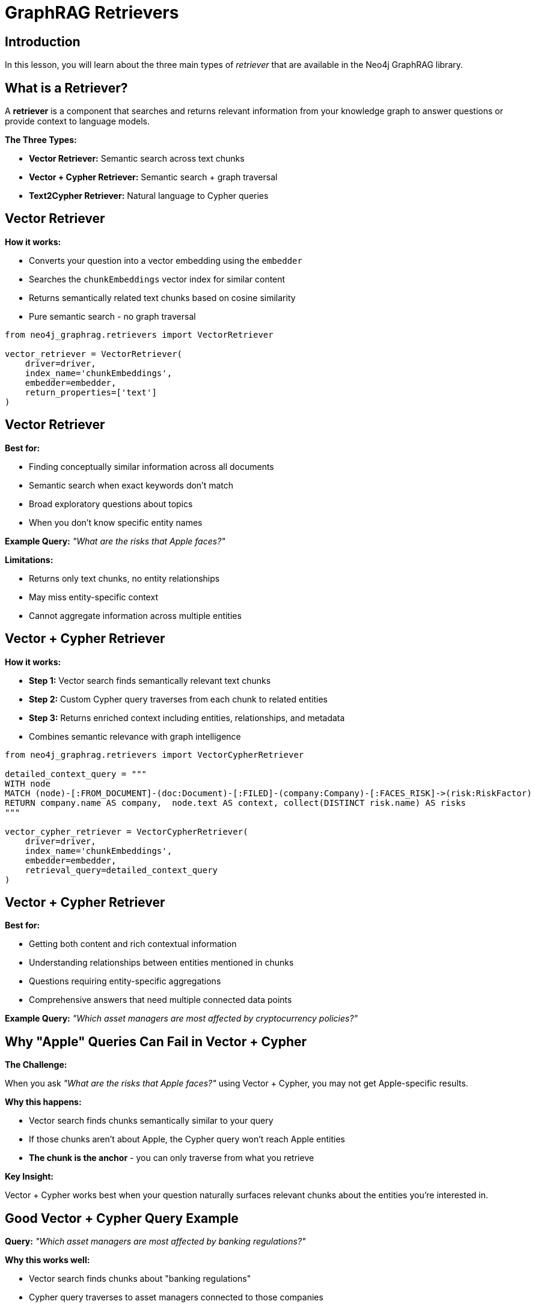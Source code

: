 = GraphRAG Retrievers
:type: lesson
:order: 1
:slides: true

[.slide.discrete]
== Introduction


In this lesson, you will learn about the three main types of _retriever_ that are available in the Neo4j GraphRAG library.


[.slide]
== What is a Retriever?

A **retriever** is a component that searches and returns relevant information from your knowledge graph to answer questions or provide context to language models.

**The Three Types:**

- **Vector Retriever:** Semantic search across text chunks
- **Vector + Cypher Retriever:** Semantic search + graph traversal
- **Text2Cypher Retriever:** Natural language to Cypher queries

[.slide.col-2]
== Vector Retriever

[.col]
====
**How it works:**

- Converts your question into a vector embedding using the `embedder`
- Searches the `chunkEmbeddings` vector index for similar content
- Returns semantically related text chunks based on cosine similarity
- Pure semantic search - no graph traversal
====

[.col]
====
// **Example from the notebook:**

[source, python]
----
from neo4j_graphrag.retrievers import VectorRetriever

vector_retriever = VectorRetriever(
    driver=driver,
    index_name='chunkEmbeddings',
    embedder=embedder,
    return_properties=['text']
)
----
====


[.slide.discrete.col-2]
== Vector Retriever

[.col]
====
**Best for:**

- Finding conceptually similar information across all documents
- Semantic search when exact keywords don't match
- Broad exploratory questions about topics
- When you don't know specific entity names

**Example Query:** _"What are the risks that Apple faces?"_

====

[.col]
====

**Limitations:**

- Returns only text chunks, no entity relationships
- May miss entity-specific context
- Cannot aggregate information across multiple entities
====

[.slide.col-2]
== Vector + Cypher Retriever

[.col]
====
**How it works:**

- **Step 1:** Vector search finds semantically relevant text chunks
- **Step 2:** Custom Cypher query traverses from each chunk to related entities
- **Step 3:** Returns enriched context including entities, relationships, and metadata
- Combines semantic relevance with graph intelligence
====

[.col]
====

[source, python]
----
from neo4j_graphrag.retrievers import VectorCypherRetriever

detailed_context_query = """
WITH node
MATCH (node)-[:FROM_DOCUMENT]-(doc:Document)-[:FILED]-(company:Company)-[:FACES_RISK]->(risk:RiskFactor)
RETURN company.name AS company,  node.text AS context, collect(DISTINCT risk.name) AS risks
"""

vector_cypher_retriever = VectorCypherRetriever(
    driver=driver,
    index_name='chunkEmbeddings',
    embedder=embedder,
    retrieval_query=detailed_context_query
)
----
====

[.slide.discrete]
== Vector + Cypher Retriever


**Best for:**

- Getting both content and rich contextual information
- Understanding relationships between entities mentioned in chunks
- Questions requiring entity-specific aggregations
- Comprehensive answers that need multiple connected data points

**Example Query:** _"Which asset managers are most affected by cryptocurrency policies?"_

[.slide]
== Why "Apple" Queries Can Fail in Vector + Cypher

**The Challenge:**

When you ask _"What are the risks that Apple faces?"_ using Vector + Cypher, you may not get Apple-specific results.

**Why this happens:**

- Vector search finds chunks semantically similar to your query
- If those chunks aren't about Apple, the Cypher query won't reach Apple entities
- **The chunk is the anchor** - you can only traverse from what you retrieve

**Key Insight:**

Vector + Cypher works best when your question naturally surfaces relevant chunks about the entities you're interested in.

[.slide]
== Good Vector + Cypher Query Example

**Query:** _"Which asset managers are most affected by banking regulations?"_

**Why this works well:**

- Vector search finds chunks about "banking regulations"
- Cypher query traverses to asset managers connected to those companies
- Returns both the regulatory context AND the asset manager entities

**Cypher pattern:**

[source, cypher, role="noplay nocopy"]
----
WITH node
MATCH (node)-[:FROM_DOCUMENT]-(doc:Document)-[:FILED]-(company:Company)-[:OWNS]-(manager:AssetManager)
RETURN company.name AS company, manager.managerName AS AssetManager, node.text AS context
----

[.slide.col-2]
== Text2Cypher Retriever

[.col]
====
**How it works:**

- Uses an LLM to convert natural language questions into Cypher queries
- Leverages the graph schema to understand available entities and relationships
- Executes the generated Cypher query directly against Neo4j
- Returns structured, precise results from the graph
====

[.col]
====

[source, python]
----
from neo4j_graphrag.retrievers import Text2CypherRetriever

text2cypher_retriever = Text2CypherRetriever(
    driver=driver,
    llm=llm,
    neo4j_schema=schema
)
----

====

[.slide.discrete]
== Text2Cypher Retriever

// TODO: BlackRock Inc. has a fullstop at the end
// **Example Query:** _"What are the company names of companies owned by BlackRock Inc?"_
**Example Query:** _"What are the company names of companies owned by Berkshire Hathaway Inc?"_

**Generated Cypher:**

```cypher
MATCH (am:AssetManager {managerName: 'Berkshire Hathaway Inc'})-[:OWNS]->(c:Company)
RETURN c.name AS company_name
```

[.slide.discrete.col-2]
== Text2Cypher Retriever

[.col]
====
**Best for:**

- Precise, entity-centric questions
- When you need exact data (numbers, dates, counts, names)
- Aggregations and analytical questions
- Direct graph queries without semantic search
====

[.col]
====
**Limitations:**

- Requires good graph schema understanding
- May struggle with ambiguous natural language
- Less effective for open-ended or exploratory questions
====
[.slide.col-3]
== Choosing the Right Retriever

[.col]
====
**Use Vector Retriever when:**

- You want semantic similarity search
- Question is conceptual or broad
- You need to find related topics
====

[.col]
====
**Use Vector + Cypher when:**

- You want both content and relationships
- Need comprehensive context
- Question involves multiple entities
====

[.col]
====
**Use Text2Cypher when:**

- You need precise, structured data
- Question asks for specific facts or numbers
- You want to leverage graph relationships directly
====

[.slide]
== Try it yourself

In the next lessons, we will work through the notebooks and see how to use the retrievers in practice.


read::Continue[]

[.summary]
== Summary

In this lesson, you learned about the three main types of retrievers:

- **Vector Retriever** for semantic similarity search
- **Vector + Cypher Retriever** for hybrid content and relationship search
- **Text2Cypher Retriever** for structured graph queries

Each retriever has specific strengths and use cases, and understanding when to use each one is key to building effective RAG applications.

In the next lesson, you will work with these retrievers hands-on in a Jupyter notebook.
